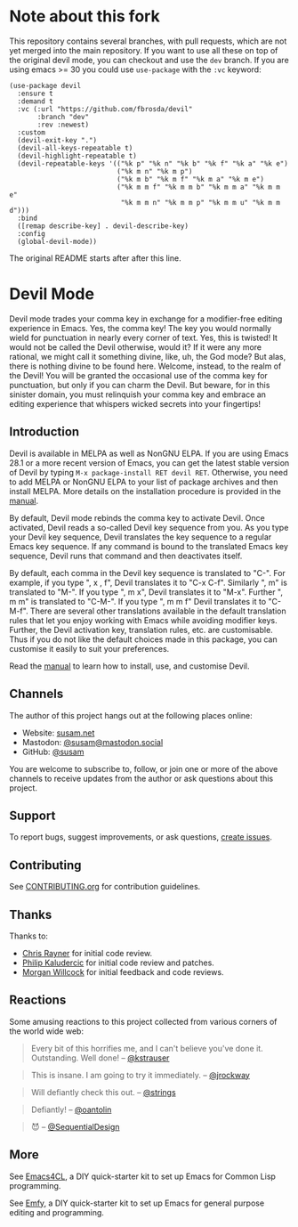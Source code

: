 * Note about this fork

This repository contains several branches, with pull requests, which are not yet merged into the main repository.  If you want to use all these on top of the original devil mode, you can checkout and use the ~dev~ branch.  If you are using emacs >= 30 you could use ~use-package~ with the ~:vc~ keyword:

#+begin_src elisp
(use-package devil
  :ensure t
  :demand t
  :vc (:url "https://github.com/fbrosda/devil"
       :branch "dev"
       :rev :newest)
  :custom
  (devil-exit-key ".")
  (devil-all-keys-repeatable t)
  (devil-highlight-repeatable t)
  (devil-repeatable-keys '(("%k p" "%k n" "%k b" "%k f" "%k a" "%k e")
                           ("%k m n" "%k m p")
                           ("%k m b" "%k m f" "%k m a" "%k m e")
                           ("%k m m f" "%k m m b" "%k m m a" "%k m m e"
                            "%k m m n" "%k m m p" "%k m m u" "%k m m d")))
  :bind
  ([remap describe-key] . devil-describe-key)
  :config
  (global-devil-mode))
#+end_src

The original README starts after after this line.

* Devil Mode

[[https://melpa.org/#/devil][file:https://melpa.org/packages/devil-badge.svg]]
[[https://stable.melpa.org/#/devil][file:https://stable.melpa.org/packages/devil-badge.svg]]
[[https://elpa.nongnu.org/nongnu/devil.html][file:https://elpa.nongnu.org/nongnu/devil.svg]]
[[https://mastodon.social/@susam][file:https://img.shields.io/badge/mastodon-%40susam-%2355f.svg]]

Devil mode trades your comma key in exchange for a modifier-free
editing experience in Emacs.  Yes, the comma key!  The key you would
normally wield for punctuation in nearly every corner of text.  Yes,
this is twisted!  It would not be called the Devil otherwise, would
it?  If it were any more rational, we might call it something divine,
like, uh, the God mode?  But alas, there is nothing divine to be found
here.  Welcome, instead, to the realm of the Devil!  You will be
granted the occasional use of the comma key for punctuation, but only
if you can charm the Devil.  But beware, for in this sinister domain,
you must relinquish your comma key and embrace an editing experience
that whispers wicked secrets into your fingertips!

** Introduction
:PROPERTIES:
:CUSTOM_ID: introduction
:END:

Devil is available in MELPA as well as NonGNU ELPA.  If you are using
Emacs 28.1 or a more recent version of Emacs, you can get the latest
stable version of Devil by typing =M-x package-install RET devil RET=.
Otherwise, you need to add MELPA or NonGNU ELPA to your list of
package archives and then install MELPA.  More details on the
installation procedure is provided in the [[https://susam.github.io/devil/][manual]].

By default, Devil mode rebinds the comma key to activate Devil.  Once
activated, Devil reads a so-called Devil key sequence from you.  As
you type your Devil key sequence, Devil translates the key sequence to
a regular Emacs key sequence.  If any command is bound to the
translated Emacs key sequence, Devil runs that command and then
deactivates itself.

By default, each comma in the Devil key sequence is translated to
"C-".  For example, if you type ", x , f", Devil translates it to "C-x
C-f".  Similarly ", m" is translated to "M-".  If you type ", m x",
Devil translates it to "M-x".  Further ", m m" is translated to
"C-M-".  If you type ", m m f" Devil translates it to "C-M-f".  There
are several other translations available in the default translation
rules that let you enjoy working with Emacs while avoiding modifier
keys.  Further, the Devil activation key, translation rules, etc. are
customisable.  Thus if you do not like the default choices made in
this package, you can customise it easily to suit your preferences.

Read the [[https://susam.github.io/devil/][manual]] to learn how to install, use, and customise Devil.

** Channels
:PROPERTIES:
:CUSTOM_ID: channels
:END:

The author of this project hangs out at the following places online:

- Website: [[https://susam.net][susam.net]]
- Mastodon: [[https://mastodon.social/@susam][@susam@mastodon.social]]
- GitHub: [[https://github.com/susam][@susam]]

You are welcome to subscribe to, follow, or join one or more of the
above channels to receive updates from the author or ask questions
about this project.

** Support
:PROPERTIES:
:CUSTOM_ID: support
:END:

To report bugs, suggest improvements, or ask questions, [[https://github.com/susam/devil/issues][create issues]].

** Contributing
:PROPERTIES:
:CUSTOM_ID: contributing
:END:

See [[https://github.com/susam/devil/blob/main/CONTRIBUTING.org][CONTRIBUTING.org]] for contribution guidelines.

** Thanks
:PROPERTIES:
:CUSTOM_ID: thanks
:END:

Thanks to:

- [[https://github.com/riscy][Chris Rayner]] for initial code review.
- [[https://github.com/phikal][Philip Kaludercic]] for initial code review and patches.
- [[https://github.com/morganwillcock][Morgan Willcock]] for initial feedback and code reviews.

** Reactions
:PROPERTIES:
:CUSTOM_ID: reactions
:END:

Some amusing reactions to this project collected from various corners
of the world wide web:

#+begin_quote
Every bit of this horrifies me, and I can't believe you've done it.
Outstanding.  Well done!  -- [[https://news.ycombinator.com/item?id=35953341][@kstrauser]]
#+end_quote

#+begin_quote
This is insane.  I am going to try it immediately.  -- [[https://news.ycombinator.com/item?id=35855621][@jrockway]]
#+end_quote

#+begin_quote
Will defiantly check this out.  -- [[https://old.reddit.com/r/emacs/comments/13aj99j/devil_mode_a_twisted_key_sequence_translator_for/jj94y35/][@strings]]
#+end_quote

#+begin_quote
Defiantly!  -- [[https://old.reddit.com/r/emacs/comments/13aj99j/devil_mode_a_twisted_key_sequence_translator_for/jj98owf/][@oantolin]]
#+end_quote

#+begin_quote
😈  -- [[https://old.reddit.com/r/emacs/comments/13aj99j/devil_mode_a_twisted_key_sequence_translator_for/jj72ive/][@SequentialDesign]]
#+end_quote

** More
:PROPERTIES:
:CUSTOM_ID: more
:END:

See [[https://github.com/susam/emacs4cl][Emacs4CL]], a DIY quick-starter kit to set up Emacs for Common Lisp
programming.

See [[https://github.com/susam/emfy][Emfy]], a DIY quick-starter kit to set up Emacs for general purpose
editing and programming.
